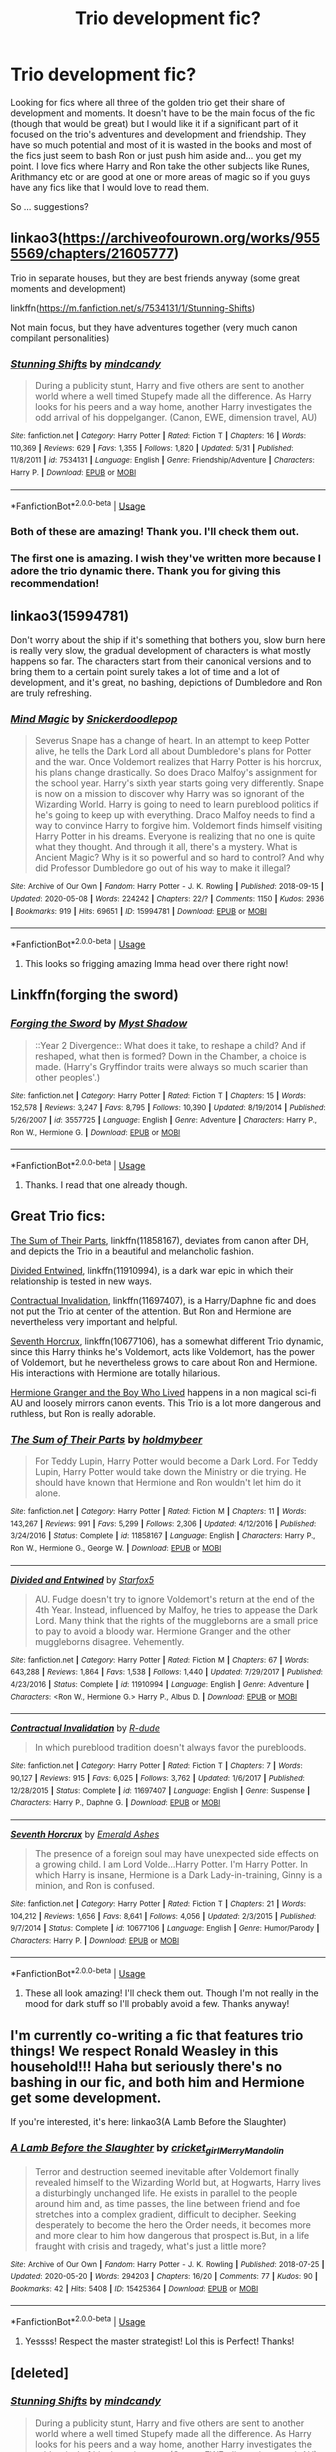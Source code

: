#+TITLE: Trio development fic?

* Trio development fic?
:PROPERTIES:
:Author: Urmi99
:Score: 10
:DateUnix: 1592260239.0
:DateShort: 2020-Jun-16
:FlairText: Request
:END:
Looking for fics where all three of the golden trio get their share of development and moments. It doesn't have to be the main focus of the fic (though that would be great) but I would like it if a significant part of it focused on the trio's adventures and development and friendship. They have so much potential and most of it is wasted in the books and most of the fics just seem to bash Ron or just push him aside and... you get my point. I love fics where Harry and Ron take the other subjects like Runes, Arithmancy etc or are good at one or more areas of magic so if you guys have any fics like that I would love to read them.

So ... suggestions?


** linkao3([[https://archiveofourown.org/works/9555569/chapters/21605777]])

Trio in separate houses, but they are best friends anyway (some great moments and development)

linkffn([[https://m.fanfiction.net/s/7534131/1/Stunning-Shifts]])

Not main focus, but they have adventures together (very much canon compilant personalities)
:PROPERTIES:
:Author: Llolola
:Score: 3
:DateUnix: 1592263854.0
:DateShort: 2020-Jun-16
:END:

*** [[https://www.fanfiction.net/s/7534131/1/][*/Stunning Shifts/*]] by [[https://www.fanfiction.net/u/2645246/mindcandy][/mindcandy/]]

#+begin_quote
  During a publicity stunt, Harry and five others are sent to another world where a well timed Stupefy made all the difference. As Harry looks for his peers and a way home, another Harry investigates the odd arrival of his doppelganger. (Canon, EWE, dimension travel, AU)
#+end_quote

^{/Site/:} ^{fanfiction.net} ^{*|*} ^{/Category/:} ^{Harry} ^{Potter} ^{*|*} ^{/Rated/:} ^{Fiction} ^{T} ^{*|*} ^{/Chapters/:} ^{16} ^{*|*} ^{/Words/:} ^{110,369} ^{*|*} ^{/Reviews/:} ^{629} ^{*|*} ^{/Favs/:} ^{1,355} ^{*|*} ^{/Follows/:} ^{1,820} ^{*|*} ^{/Updated/:} ^{5/31} ^{*|*} ^{/Published/:} ^{11/8/2011} ^{*|*} ^{/id/:} ^{7534131} ^{*|*} ^{/Language/:} ^{English} ^{*|*} ^{/Genre/:} ^{Friendship/Adventure} ^{*|*} ^{/Characters/:} ^{Harry} ^{P.} ^{*|*} ^{/Download/:} ^{[[http://www.ff2ebook.com/old/ffn-bot/index.php?id=7534131&source=ff&filetype=epub][EPUB]]} ^{or} ^{[[http://www.ff2ebook.com/old/ffn-bot/index.php?id=7534131&source=ff&filetype=mobi][MOBI]]}

--------------

*FanfictionBot*^{2.0.0-beta} | [[https://github.com/tusing/reddit-ffn-bot/wiki/Usage][Usage]]
:PROPERTIES:
:Author: FanfictionBot
:Score: 1
:DateUnix: 1592263901.0
:DateShort: 2020-Jun-16
:END:


*** Both of these are amazing! Thank you. I'll check them out.
:PROPERTIES:
:Author: Urmi99
:Score: 1
:DateUnix: 1592294035.0
:DateShort: 2020-Jun-16
:END:


*** The first one is amazing. I wish they've written more because I adore the trio dynamic there. Thank you for giving this recommendation!
:PROPERTIES:
:Author: hoplssrmntic
:Score: 1
:DateUnix: 1595677583.0
:DateShort: 2020-Jul-25
:END:


** linkao3(15994781)

Don't worry about the ship if it's something that bothers you, slow burn here is really very slow, the gradual development of characters is what mostly happens so far. The characters start from their canonical versions and to bring them to a certain point surely takes a lot of time and a lot of development, and it's great, no bashing, depictions of Dumbledore and Ron are truly refreshing.
:PROPERTIES:
:Author: rainatom
:Score: 3
:DateUnix: 1592309287.0
:DateShort: 2020-Jun-16
:END:

*** [[https://archiveofourown.org/works/15994781][*/Mind Magic/*]] by [[https://www.archiveofourown.org/users/Snickerdoodlepop/pseuds/Snickerdoodlepop][/Snickerdoodlepop/]]

#+begin_quote
  Severus Snape has a change of heart. In an attempt to keep Potter alive, he tells the Dark Lord all about Dumbledore's plans for Potter and the war. Once Voldemort realizes that Harry Potter is his horcrux, his plans change drastically. So does Draco Malfoy's assignment for the school year. Harry's sixth year starts going very differently. Snape is now on a mission to discover why Harry was so ignorant of the Wizarding World. Harry is going to need to learn pureblood politics if he's going to keep up with everything. Draco Malfoy needs to find a way to convince Harry to forgive him. Voldemort finds himself visiting Harry Potter in his dreams. Everyone is realizing that no one is quite what they thought. And through it all, there's a mystery. What is Ancient Magic? Why is it so powerful and so hard to control? And why did Professor Dumbledore go out of his way to make it illegal?
#+end_quote

^{/Site/:} ^{Archive} ^{of} ^{Our} ^{Own} ^{*|*} ^{/Fandom/:} ^{Harry} ^{Potter} ^{-} ^{J.} ^{K.} ^{Rowling} ^{*|*} ^{/Published/:} ^{2018-09-15} ^{*|*} ^{/Updated/:} ^{2020-05-08} ^{*|*} ^{/Words/:} ^{224242} ^{*|*} ^{/Chapters/:} ^{22/?} ^{*|*} ^{/Comments/:} ^{1150} ^{*|*} ^{/Kudos/:} ^{2936} ^{*|*} ^{/Bookmarks/:} ^{919} ^{*|*} ^{/Hits/:} ^{69651} ^{*|*} ^{/ID/:} ^{15994781} ^{*|*} ^{/Download/:} ^{[[https://archiveofourown.org/downloads/15994781/Mind%20Magic.epub?updated_at=1588963514][EPUB]]} ^{or} ^{[[https://archiveofourown.org/downloads/15994781/Mind%20Magic.mobi?updated_at=1588963514][MOBI]]}

--------------

*FanfictionBot*^{2.0.0-beta} | [[https://github.com/tusing/reddit-ffn-bot/wiki/Usage][Usage]]
:PROPERTIES:
:Author: FanfictionBot
:Score: 1
:DateUnix: 1592309303.0
:DateShort: 2020-Jun-16
:END:

**** This looks so frigging amazing Imma head over there right now!
:PROPERTIES:
:Author: Urmi99
:Score: 2
:DateUnix: 1592317132.0
:DateShort: 2020-Jun-16
:END:


** Linkffn(forging the sword)
:PROPERTIES:
:Author: Ash_Lestrange
:Score: 2
:DateUnix: 1592261255.0
:DateShort: 2020-Jun-16
:END:

*** [[https://www.fanfiction.net/s/3557725/1/][*/Forging the Sword/*]] by [[https://www.fanfiction.net/u/318654/Myst-Shadow][/Myst Shadow/]]

#+begin_quote
  ::Year 2 Divergence:: What does it take, to reshape a child? And if reshaped, what then is formed? Down in the Chamber, a choice is made. (Harry's Gryffindor traits were always so much scarier than other peoples'.)
#+end_quote

^{/Site/:} ^{fanfiction.net} ^{*|*} ^{/Category/:} ^{Harry} ^{Potter} ^{*|*} ^{/Rated/:} ^{Fiction} ^{T} ^{*|*} ^{/Chapters/:} ^{15} ^{*|*} ^{/Words/:} ^{152,578} ^{*|*} ^{/Reviews/:} ^{3,247} ^{*|*} ^{/Favs/:} ^{8,795} ^{*|*} ^{/Follows/:} ^{10,390} ^{*|*} ^{/Updated/:} ^{8/19/2014} ^{*|*} ^{/Published/:} ^{5/26/2007} ^{*|*} ^{/id/:} ^{3557725} ^{*|*} ^{/Language/:} ^{English} ^{*|*} ^{/Genre/:} ^{Adventure} ^{*|*} ^{/Characters/:} ^{Harry} ^{P.,} ^{Ron} ^{W.,} ^{Hermione} ^{G.} ^{*|*} ^{/Download/:} ^{[[http://www.ff2ebook.com/old/ffn-bot/index.php?id=3557725&source=ff&filetype=epub][EPUB]]} ^{or} ^{[[http://www.ff2ebook.com/old/ffn-bot/index.php?id=3557725&source=ff&filetype=mobi][MOBI]]}

--------------

*FanfictionBot*^{2.0.0-beta} | [[https://github.com/tusing/reddit-ffn-bot/wiki/Usage][Usage]]
:PROPERTIES:
:Author: FanfictionBot
:Score: 1
:DateUnix: 1592261273.0
:DateShort: 2020-Jun-16
:END:

**** Thanks. I read that one already though.
:PROPERTIES:
:Author: Urmi99
:Score: 1
:DateUnix: 1592262218.0
:DateShort: 2020-Jun-16
:END:


** Great Trio fics:

[[https://www.fanfiction.net/s/11858167/1/The-Sum-of-Their-Parts][The Sum of Their Parts]], linkffn(11858167), deviates from canon after DH, and depicts the Trio in a beautiful and melancholic fashion.

[[https://www.fanfiction.net/s/11910994/1/Divided-and-Entwined][Divided Entwined]], linkffn(11910994), is a dark war epic in which their relationship is tested in new ways.

[[https://www.fanfiction.net/s/11697407/1/Contractual-Invalidation][Contractual Invalidation]], linkffn(11697407), is a Harry/Daphne fic and does not put the Trio at center of the attention. But Ron and Hermione are nevertheless very important and helpful.

[[https://www.fanfiction.net/s/10677106/1/Seventh-Horcrux][Seventh Horcrux]], linkffn(10677106), has a somewhat different Trio dynamic, since this Harry thinks he's Voldemort, acts like Voldemort, has the power of Voldemort, but he nevertheless grows to care about Ron and Hermione. His interactions with Hermione are totally hilarious.

[[https://www.tthfanfic.org/Story-30822][Hermione Granger and the Boy Who Lived]] happens in a non magical sci-fi AU and loosely mirrors canon events. This Trio is a lot more dangerous and ruthless, but Ron is really adorable.
:PROPERTIES:
:Author: InquisitorCOC
:Score: 2
:DateUnix: 1592266418.0
:DateShort: 2020-Jun-16
:END:

*** [[https://www.fanfiction.net/s/11858167/1/][*/The Sum of Their Parts/*]] by [[https://www.fanfiction.net/u/7396284/holdmybeer][/holdmybeer/]]

#+begin_quote
  For Teddy Lupin, Harry Potter would become a Dark Lord. For Teddy Lupin, Harry Potter would take down the Ministry or die trying. He should have known that Hermione and Ron wouldn't let him do it alone.
#+end_quote

^{/Site/:} ^{fanfiction.net} ^{*|*} ^{/Category/:} ^{Harry} ^{Potter} ^{*|*} ^{/Rated/:} ^{Fiction} ^{M} ^{*|*} ^{/Chapters/:} ^{11} ^{*|*} ^{/Words/:} ^{143,267} ^{*|*} ^{/Reviews/:} ^{991} ^{*|*} ^{/Favs/:} ^{5,299} ^{*|*} ^{/Follows/:} ^{2,306} ^{*|*} ^{/Updated/:} ^{4/12/2016} ^{*|*} ^{/Published/:} ^{3/24/2016} ^{*|*} ^{/Status/:} ^{Complete} ^{*|*} ^{/id/:} ^{11858167} ^{*|*} ^{/Language/:} ^{English} ^{*|*} ^{/Characters/:} ^{Harry} ^{P.,} ^{Ron} ^{W.,} ^{Hermione} ^{G.,} ^{George} ^{W.} ^{*|*} ^{/Download/:} ^{[[http://www.ff2ebook.com/old/ffn-bot/index.php?id=11858167&source=ff&filetype=epub][EPUB]]} ^{or} ^{[[http://www.ff2ebook.com/old/ffn-bot/index.php?id=11858167&source=ff&filetype=mobi][MOBI]]}

--------------

[[https://www.fanfiction.net/s/11910994/1/][*/Divided and Entwined/*]] by [[https://www.fanfiction.net/u/2548648/Starfox5][/Starfox5/]]

#+begin_quote
  AU. Fudge doesn't try to ignore Voldemort's return at the end of the 4th Year. Instead, influenced by Malfoy, he tries to appease the Dark Lord. Many think that the rights of the muggleborns are a small price to pay to avoid a bloody war. Hermione Granger and the other muggleborns disagree. Vehemently.
#+end_quote

^{/Site/:} ^{fanfiction.net} ^{*|*} ^{/Category/:} ^{Harry} ^{Potter} ^{*|*} ^{/Rated/:} ^{Fiction} ^{M} ^{*|*} ^{/Chapters/:} ^{67} ^{*|*} ^{/Words/:} ^{643,288} ^{*|*} ^{/Reviews/:} ^{1,864} ^{*|*} ^{/Favs/:} ^{1,538} ^{*|*} ^{/Follows/:} ^{1,440} ^{*|*} ^{/Updated/:} ^{7/29/2017} ^{*|*} ^{/Published/:} ^{4/23/2016} ^{*|*} ^{/Status/:} ^{Complete} ^{*|*} ^{/id/:} ^{11910994} ^{*|*} ^{/Language/:} ^{English} ^{*|*} ^{/Genre/:} ^{Adventure} ^{*|*} ^{/Characters/:} ^{<Ron} ^{W.,} ^{Hermione} ^{G.>} ^{Harry} ^{P.,} ^{Albus} ^{D.} ^{*|*} ^{/Download/:} ^{[[http://www.ff2ebook.com/old/ffn-bot/index.php?id=11910994&source=ff&filetype=epub][EPUB]]} ^{or} ^{[[http://www.ff2ebook.com/old/ffn-bot/index.php?id=11910994&source=ff&filetype=mobi][MOBI]]}

--------------

[[https://www.fanfiction.net/s/11697407/1/][*/Contractual Invalidation/*]] by [[https://www.fanfiction.net/u/2057121/R-dude][/R-dude/]]

#+begin_quote
  In which pureblood tradition doesn't always favor the purebloods.
#+end_quote

^{/Site/:} ^{fanfiction.net} ^{*|*} ^{/Category/:} ^{Harry} ^{Potter} ^{*|*} ^{/Rated/:} ^{Fiction} ^{T} ^{*|*} ^{/Chapters/:} ^{7} ^{*|*} ^{/Words/:} ^{90,127} ^{*|*} ^{/Reviews/:} ^{915} ^{*|*} ^{/Favs/:} ^{6,025} ^{*|*} ^{/Follows/:} ^{3,762} ^{*|*} ^{/Updated/:} ^{1/6/2017} ^{*|*} ^{/Published/:} ^{12/28/2015} ^{*|*} ^{/Status/:} ^{Complete} ^{*|*} ^{/id/:} ^{11697407} ^{*|*} ^{/Language/:} ^{English} ^{*|*} ^{/Genre/:} ^{Suspense} ^{*|*} ^{/Characters/:} ^{Harry} ^{P.,} ^{Daphne} ^{G.} ^{*|*} ^{/Download/:} ^{[[http://www.ff2ebook.com/old/ffn-bot/index.php?id=11697407&source=ff&filetype=epub][EPUB]]} ^{or} ^{[[http://www.ff2ebook.com/old/ffn-bot/index.php?id=11697407&source=ff&filetype=mobi][MOBI]]}

--------------

[[https://www.fanfiction.net/s/10677106/1/][*/Seventh Horcrux/*]] by [[https://www.fanfiction.net/u/4112736/Emerald-Ashes][/Emerald Ashes/]]

#+begin_quote
  The presence of a foreign soul may have unexpected side effects on a growing child. I am Lord Volde...Harry Potter. I'm Harry Potter. In which Harry is insane, Hermione is a Dark Lady-in-training, Ginny is a minion, and Ron is confused.
#+end_quote

^{/Site/:} ^{fanfiction.net} ^{*|*} ^{/Category/:} ^{Harry} ^{Potter} ^{*|*} ^{/Rated/:} ^{Fiction} ^{T} ^{*|*} ^{/Chapters/:} ^{21} ^{*|*} ^{/Words/:} ^{104,212} ^{*|*} ^{/Reviews/:} ^{1,656} ^{*|*} ^{/Favs/:} ^{8,641} ^{*|*} ^{/Follows/:} ^{4,056} ^{*|*} ^{/Updated/:} ^{2/3/2015} ^{*|*} ^{/Published/:} ^{9/7/2014} ^{*|*} ^{/Status/:} ^{Complete} ^{*|*} ^{/id/:} ^{10677106} ^{*|*} ^{/Language/:} ^{English} ^{*|*} ^{/Genre/:} ^{Humor/Parody} ^{*|*} ^{/Characters/:} ^{Harry} ^{P.} ^{*|*} ^{/Download/:} ^{[[http://www.ff2ebook.com/old/ffn-bot/index.php?id=10677106&source=ff&filetype=epub][EPUB]]} ^{or} ^{[[http://www.ff2ebook.com/old/ffn-bot/index.php?id=10677106&source=ff&filetype=mobi][MOBI]]}

--------------

*FanfictionBot*^{2.0.0-beta} | [[https://github.com/tusing/reddit-ffn-bot/wiki/Usage][Usage]]
:PROPERTIES:
:Author: FanfictionBot
:Score: 1
:DateUnix: 1592266435.0
:DateShort: 2020-Jun-16
:END:

**** These all look amazing! I'll check them out. Though I'm not really in the mood for dark stuff so I'll probably avoid a few. Thanks anyway!
:PROPERTIES:
:Author: Urmi99
:Score: 1
:DateUnix: 1592293823.0
:DateShort: 2020-Jun-16
:END:


** I'm currently co-writing a fic that features trio things! We respect Ronald Weasley in this household!!! Haha but seriously there's no bashing in our fic, and both him and Hermione get some development.

If you're interested, it's here: linkao3(A Lamb Before the Slaughter)
:PROPERTIES:
:Author: TheMerryMandolin
:Score: 2
:DateUnix: 1592273233.0
:DateShort: 2020-Jun-16
:END:

*** [[https://archiveofourown.org/works/15425364][*/A Lamb Before the Slaughter/*]] by [[https://www.archiveofourown.org/users/cricket_girl/pseuds/cricket_girl/users/MerryMandolin/pseuds/MerryMandolin][/cricket_girlMerryMandolin/]]

#+begin_quote
  Terror and destruction seemed inevitable after Voldemort finally revealed himself to the Wizarding World but, at Hogwarts, Harry lives a disturbingly unchanged life. He exists in parallel to the people around him and, as time passes, the line between friend and foe stretches into a complex gradient, difficult to decipher. Seeking desperately to become the hero the Order needs, it becomes more and more clear to him how dangerous that prospect is.But, in a life fraught with crisis and tragedy, what's just a little more?
#+end_quote

^{/Site/:} ^{Archive} ^{of} ^{Our} ^{Own} ^{*|*} ^{/Fandom/:} ^{Harry} ^{Potter} ^{-} ^{J.} ^{K.} ^{Rowling} ^{*|*} ^{/Published/:} ^{2018-07-25} ^{*|*} ^{/Updated/:} ^{2020-05-20} ^{*|*} ^{/Words/:} ^{294203} ^{*|*} ^{/Chapters/:} ^{16/20} ^{*|*} ^{/Comments/:} ^{77} ^{*|*} ^{/Kudos/:} ^{90} ^{*|*} ^{/Bookmarks/:} ^{42} ^{*|*} ^{/Hits/:} ^{5408} ^{*|*} ^{/ID/:} ^{15425364} ^{*|*} ^{/Download/:} ^{[[https://archiveofourown.org/downloads/15425364/A%20Lamb%20Before%20the.epub?updated_at=1591208974][EPUB]]} ^{or} ^{[[https://archiveofourown.org/downloads/15425364/A%20Lamb%20Before%20the.mobi?updated_at=1591208974][MOBI]]}

--------------

*FanfictionBot*^{2.0.0-beta} | [[https://github.com/tusing/reddit-ffn-bot/wiki/Usage][Usage]]
:PROPERTIES:
:Author: FanfictionBot
:Score: 1
:DateUnix: 1592273243.0
:DateShort: 2020-Jun-16
:END:

**** Yessss! Respect the master strategist! Lol this is Perfect! Thanks!
:PROPERTIES:
:Author: Urmi99
:Score: 1
:DateUnix: 1592293926.0
:DateShort: 2020-Jun-16
:END:


** [deleted]
:PROPERTIES:
:Score: 1
:DateUnix: 1592262883.0
:DateShort: 2020-Jun-16
:END:

*** [[https://www.fanfiction.net/s/7534131/1/][*/Stunning Shifts/*]] by [[https://www.fanfiction.net/u/2645246/mindcandy][/mindcandy/]]

#+begin_quote
  During a publicity stunt, Harry and five others are sent to another world where a well timed Stupefy made all the difference. As Harry looks for his peers and a way home, another Harry investigates the odd arrival of his doppelganger. (Canon, EWE, dimension travel, AU)
#+end_quote

^{/Site/:} ^{fanfiction.net} ^{*|*} ^{/Category/:} ^{Harry} ^{Potter} ^{*|*} ^{/Rated/:} ^{Fiction} ^{T} ^{*|*} ^{/Chapters/:} ^{16} ^{*|*} ^{/Words/:} ^{110,369} ^{*|*} ^{/Reviews/:} ^{629} ^{*|*} ^{/Favs/:} ^{1,355} ^{*|*} ^{/Follows/:} ^{1,820} ^{*|*} ^{/Updated/:} ^{5/31} ^{*|*} ^{/Published/:} ^{11/8/2011} ^{*|*} ^{/id/:} ^{7534131} ^{*|*} ^{/Language/:} ^{English} ^{*|*} ^{/Genre/:} ^{Friendship/Adventure} ^{*|*} ^{/Characters/:} ^{Harry} ^{P.} ^{*|*} ^{/Download/:} ^{[[http://www.ff2ebook.com/old/ffn-bot/index.php?id=7534131&source=ff&filetype=epub][EPUB]]} ^{or} ^{[[http://www.ff2ebook.com/old/ffn-bot/index.php?id=7534131&source=ff&filetype=mobi][MOBI]]}

--------------

*FanfictionBot*^{2.0.0-beta} | [[https://github.com/tusing/reddit-ffn-bot/wiki/Usage][Usage]]
:PROPERTIES:
:Author: FanfictionBot
:Score: 1
:DateUnix: 1592263438.0
:DateShort: 2020-Jun-16
:END:


** So fair warning, I wrote this. I just started writing again after not touching it in over a decade and I'm so rusty I can't even tell what I'm doing wrong lol.

But! I love the relationship between the trio and I'm trying to give them all a serious goal and screen time so hopefully you enjoy it. Also fair warning it's Lunar Harmony, so if that turns you off it fair enough.

Linkffn(13590250)
:PROPERTIES:
:Author: Alpha_Wolf179
:Score: 0
:DateUnix: 1592292035.0
:DateShort: 2020-Jun-16
:END:

*** [[https://www.fanfiction.net/s/13590250/1/][*/Flash Point/*]] by [[https://www.fanfiction.net/u/13445878/Lunar-Alpha-Wolf][/Lunar.Alpha.Wolf/]]

#+begin_quote
  The night of Sirius Black's reveal and subsequent escape from Hogwarts was a shock the Trio couldn't ignore. With Harry's hope of a decent home life gone, Pettigrew on his way back to Voldemort and corrupt government officials covering everything up they find a simple late night talk is the spark they need to light a fire in them they'll dearly need. H/Hr/L
#+end_quote

^{/Site/:} ^{fanfiction.net} ^{*|*} ^{/Category/:} ^{Harry} ^{Potter} ^{*|*} ^{/Rated/:} ^{Fiction} ^{M} ^{*|*} ^{/Chapters/:} ^{2} ^{*|*} ^{/Words/:} ^{18,938} ^{*|*} ^{/Reviews/:} ^{9} ^{*|*} ^{/Favs/:} ^{54} ^{*|*} ^{/Follows/:} ^{108} ^{*|*} ^{/Updated/:} ^{6/3} ^{*|*} ^{/Published/:} ^{5/19} ^{*|*} ^{/id/:} ^{13590250} ^{*|*} ^{/Language/:} ^{English} ^{*|*} ^{/Genre/:} ^{Romance/Adventure} ^{*|*} ^{/Characters/:} ^{<Harry} ^{P.,} ^{Hermione} ^{G.,} ^{Luna} ^{L.>} ^{Ron} ^{W.} ^{*|*} ^{/Download/:} ^{[[http://www.ff2ebook.com/old/ffn-bot/index.php?id=13590250&source=ff&filetype=epub][EPUB]]} ^{or} ^{[[http://www.ff2ebook.com/old/ffn-bot/index.php?id=13590250&source=ff&filetype=mobi][MOBI]]}

--------------

*FanfictionBot*^{2.0.0-beta} | [[https://github.com/tusing/reddit-ffn-bot/wiki/Usage][Usage]]
:PROPERTIES:
:Author: FanfictionBot
:Score: 1
:DateUnix: 1592292044.0
:DateShort: 2020-Jun-16
:END:

**** Thanks! I'll check it out.
:PROPERTIES:
:Author: Urmi99
:Score: 2
:DateUnix: 1592293969.0
:DateShort: 2020-Jun-16
:END:

